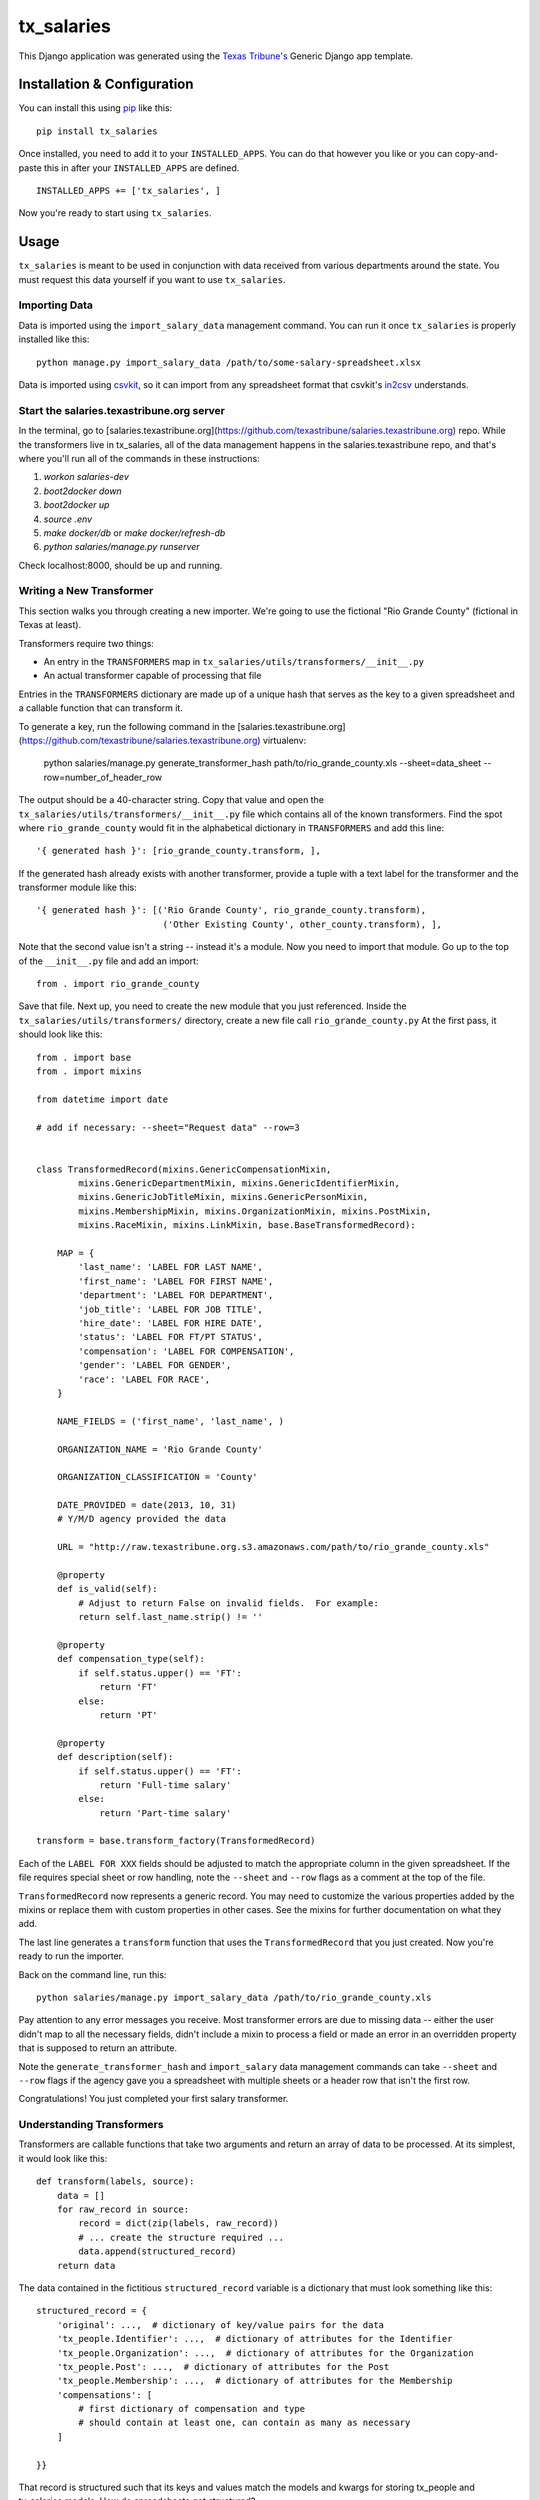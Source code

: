 tx_salaries
===========
This Django application was generated using the `Texas Tribune's`__ Generic
Django app template.

.. __: http://www.texastribune.org/


Installation & Configuration
----------------------------
You can install this using `pip`_ like this:

::

    pip install tx_salaries

Once installed, you need to add it to your ``INSTALLED_APPS``.  You can do that
however you like or you can copy-and-paste this in after your
``INSTALLED_APPS`` are defined.

::

    INSTALLED_APPS += ['tx_salaries', ]

Now you're ready to start using ``tx_salaries``.


Usage
-----
``tx_salaries`` is meant to be used in conjunction with data received from
various departments around the state.  You must request this data yourself if
you want to use ``tx_salaries``.

Importing Data
""""""""""""""
Data is imported using the ``import_salary_data`` management command.  You can run it once
``tx_salaries`` is properly installed like this::

    python manage.py import_salary_data /path/to/some-salary-spreadsheet.xlsx

Data is imported using `csvkit`_, so it can import from any spreadsheet format
that csvkit's `in2csv`_ understands.


Start the salaries.texastribune.org server
""""""""""""""""""""""""""""""""""""""""""

In the terminal, go to [salaries.texastribune.org](https://github.com/texastribune/salaries.texastribune.org) repo. While the transformers live in tx_salaries, all of the data management happens in the salaries.texastribune repo, and that's where you'll run all of the commands in these instructions:

1. `workon salaries-dev`
2. `boot2docker down`
3. `boot2docker up`
4. `source .env`
5. `make docker/db` or `make docker/refresh-db`
6. `python salaries/manage.py runserver`

Check localhost:8000, should be up and running.


Writing a New Transformer
"""""""""""""""""""""""""
This section walks you through creating a new importer.  We're going to use
the fictional "Rio Grande County" (fictional in Texas at least).

Transformers require two things:

* An entry in the ``TRANSFORMERS`` map in ``tx_salaries/utils/transformers/__init__.py``
* An actual transformer capable of processing that file

Entries in the ``TRANSFORMERS`` dictionary are made up of a unique hash that
serves as the key to a given spreadsheet and a callable function that can
transform it.

To generate a key, run the following command in the [salaries.texastribune.org](https://github.com/texastribune/salaries.texastribune.org) virtualenv:

    python salaries/manage.py generate_transformer_hash path/to/rio_grande_county.xls --sheet=data_sheet --row=number_of_header_row

The output should be a 40-character string.  Copy that value and open the
``tx_salaries/utils/transformers/__init__.py`` file which contains all of the
known transformers.  Find the spot where ``rio_grande_county`` would fit in the
alphabetical dictionary in ``TRANSFORMERS`` and add this line::

    '{ generated hash }': [rio_grande_county.transform, ],

If the generated hash already exists with another transformer, provide a tuple with a text
label for the transformer and the transformer module like this::

    '{ generated hash }': [('Rio Grande County', rio_grande_county.transform),
                            ('Other Existing County', other_county.transform), ],

Note that the second value isn't a string -- instead it's a module.  Now you need to
import that module.  Go up to the top of the ``__init__.py`` file and add an
import::

    from . import rio_grande_county

Save that file.  Next up, you need to create the new module that you just
referenced.  Inside the ``tx_salaries/utils/transformers/`` directory, create a
new file call ``rio_grande_county.py``  At the first pass, it should look like
this::

    from . import base
    from . import mixins

    from datetime import date

    # add if necessary: --sheet="Request data" --row=3


    class TransformedRecord(mixins.GenericCompensationMixin,
            mixins.GenericDepartmentMixin, mixins.GenericIdentifierMixin,
            mixins.GenericJobTitleMixin, mixins.GenericPersonMixin,
            mixins.MembershipMixin, mixins.OrganizationMixin, mixins.PostMixin,
            mixins.RaceMixin, mixins.LinkMixin, base.BaseTransformedRecord):

        MAP = {
            'last_name': 'LABEL FOR LAST NAME',
            'first_name': 'LABEL FOR FIRST NAME',
            'department': 'LABEL FOR DEPARTMENT',
            'job_title': 'LABEL FOR JOB TITLE',
            'hire_date': 'LABEL FOR HIRE DATE',
            'status': 'LABEL FOR FT/PT STATUS',
            'compensation': 'LABEL FOR COMPENSATION',
            'gender': 'LABEL FOR GENDER',
            'race': 'LABEL FOR RACE',
        }

        NAME_FIELDS = ('first_name', 'last_name', )

        ORGANIZATION_NAME = 'Rio Grande County'

        ORGANIZATION_CLASSIFICATION = 'County'

        DATE_PROVIDED = date(2013, 10, 31)
        # Y/M/D agency provided the data

        URL = "http://raw.texastribune.org.s3.amazonaws.com/path/to/rio_grande_county.xls"

        @property
        def is_valid(self):
            # Adjust to return False on invalid fields.  For example:
            return self.last_name.strip() != ''

        @property
        def compensation_type(self):
            if self.status.upper() == 'FT':
                return 'FT'
            else:
                return 'PT'

        @property
        def description(self):
            if self.status.upper() == 'FT':
                return 'Full-time salary'
            else:
                return 'Part-time salary'

    transform = base.transform_factory(TransformedRecord)

Each of the ``LABEL FOR XXX`` fields should be adjusted to match the
appropriate column in the given spreadsheet. If the file requires special
sheet or row handling, note the ``--sheet`` and ``--row`` flags as a comment
at the top of the file.

``TransformedRecord`` now represents a generic record.  You may need to
customize the various properties added by the mixins or replace them with
custom properties in other cases.  See the mixins for further documentation on
what they add.

The last line generates a ``transform`` function that uses the ``TransformedRecord``
that you just created.  Now you're ready to run the importer.

Back on the command line, run this::

    python salaries/manage.py import_salary_data /path/to/rio_grande_county.xls

Pay attention to any error messages you receive. Most transformer errors are due
to missing data -- either the user didn't map to all the necessary fields,
didn't include a mixin to process a field or made an error in an overridden
property that is supposed to return an attribute.

Note the ``generate_transformer_hash`` and ``import_salary`` data
management commands can take ``--sheet`` and ``--row`` flags if the agency gave
you a spreadsheet with multiple sheets or a header row that isn't the first row.

Congratulations!  You just completed your first salary transformer.


Understanding Transformers
""""""""""""""""""""""""""
.. _warning: This section is under development

Transformers are callable functions that take two arguments and return an array
of data to be processed.  At its simplest, it would look like this::

    def transform(labels, source):
        data = []
        for raw_record in source:
            record = dict(zip(labels, raw_record))
            # ... create the structure required ...
            data.append(structured_record)
        return data

The data contained in the fictitious ``structured_record`` variable is a
dictionary that must look something like this::

    structured_record = {
        'original': ...,  # dictionary of key/value pairs for the data
        'tx_people.Identifier': ...,  # dictionary of attributes for the Identifier
        'tx_people.Organization': ...,  # dictionary of attributes for the Organization
        'tx_people.Post': ...,  # dictionary of attributes for the Post
        'tx_people.Membership': ...,  # dictionary of attributes for the Membership
        'compensations': [
            # first dictionary of compensation and type
            # should contain at least one, can contain as many as necessary
        ]

    }}

That record is structured such that its keys and values match the models and kwargs
for storing tx_people and tx_salaries models. How do spreadsheets get structured?

The `import_salary_data`_ management command runs through several modules to store
spreadsheet data. First it uses transformer.`transform`_, which uses the header
row to identify the transformer necessary to import the spreadsheet.

That transformer turns each row of the spreadsheet into a structured record with
the help of `mixins`_.py and `base`_.py. ``base.py`` defines the template of the
record, and ``mixins.py`` provides functions to format the required data. Mixins
are included in the definition of ``TransformedRecord``. However, mixins cannot
handle all situations, and sometimes fields like ``CompensationType`` require
special logic. You can override mixins by writing a custom `@property` in the
transformer. Errors often happen at this stage when a transformer and its mixins
fail to provide all the fields required by base.

After each of the rows of the spreadsheet are converted to structured records,
a list of records is sent to `to_db`_.save(), which unpacks and stores the data.
``import_salary_data`` also keeps track of the unique organizations and positions
that are imported so it can denormalize the stats when the import finishes.

That's a high-level view of transformers. Read the comments in ``mixins.py`` and
check out the data template in ``base.py`` for more details on the specific attributes
transformers require.

Tasks
-----
* Document parallel usage once `Issue 2`_ is resolved.
* Document errors encountered when hitting an unknown parser (see `Issue 3`_).

.. _Issue 2: https://github.com/texastribune/tx_salaries/issues/2
.. _Issue 3: https://github.com/texastribune/tx_salaries/issues/3



.. _csvkit: http://csvkit.readthedocs.org/en/latest/
.. _in2csv: http://csvkit.readthedocs.org/en/latest/scripts/in2csv.html
.. _pip: http://www.pip-installer.org/en/latest/

.. _import_salary_data: tx_salaries/management/commands/import_salary_data.py
.. _transform: tx_salaries/utils/transformer.py
.. _transform: tx_salaries/utils/transformer.py
.. _mixins: tx_salaries/utils/transformers/mixins.py
.. _base: tx_salaries/utils/transformers/base.py
.. _to_db: tx_salaries/utils/to_db.py
